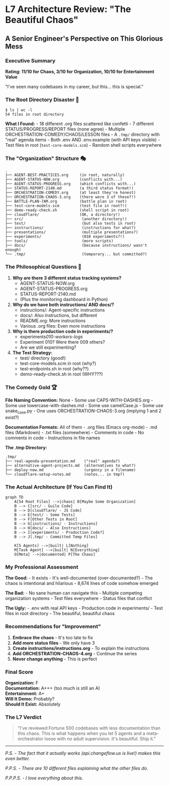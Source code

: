 * L7 Architecture Review: "The Beautiful Chaos"
:PROPERTIES:
:CUSTOM_ID: l7-architecture-review-the-beautiful-chaos
:END:
** A Senior Engineer's Perspective on This Glorious Mess
:PROPERTIES:
:CUSTOM_ID: a-senior-engineers-perspective-on-this-glorious-mess
:END:
*** Executive Summary
:PROPERTIES:
:CUSTOM_ID: executive-summary
:END:
*Rating: 11/10 for Chaos, 3/10 for Organization, 10/10 for Entertainment
Value*

"I've seen many codebases in my career, but this... this is special."

*** The Root Directory Disaster 🎪
:PROPERTIES:
:CUSTOM_ID: the-root-directory-disaster
:END:
#+begin_example
$ ls | wc -l
54 files in root directory
#+end_example

*What I Found:* - 18 different .org files scattered like confetti - 7
different STATUS/PROGRESS/REPORT files (none agree) - Multiple
ORCHESTRATION-COMEDY/CHAOS/LESSON files - A =.tmp/= directory with
"real" agenda items - Both .env AND .env.example (with API keys
visible) - Test files in root (=test-core-models.scm=) - Random shell
scripts everywhere

*** The "Organization" Structure 🎭
:PROPERTIES:
:CUSTOM_ID: the-organization-structure
:END:
#+begin_example
.
├── AGENT-BEST-PRACTICES.org     (in root, naturally)
├── AGENT-STATUS-NOW.org         (conflicts with...)
├── AGENT-STATUS-PROGRESS.org    (which conflicts with...)
├── STATUS-REPORT-2140.md        (a third status format!)
├── ORCHESTRATION-COMEDY.org     (at least they're honest)
├── ORCHESTRATION-CHAOS-3.org    (there were 3 of these?!)
├── BATTLE-PLAN-7AM.org          (battle plan in root)
├── test-core-models.scm         (test file in root?!)
├── demo-ready-check.sh          (shell script in root)
├── cloudflare/                  (OK, a directory!)
├── src/                          (another directory!)
├── test/                         (but also tests in root)
├── instructions/                 (instructions for what?)
├── presentations/                (multiple presentations?)
├── experiments/                  (010 experiments?!)
├── tools/                        (more scripts)
├── docs/                         (because instructions/ wasn't enough)
└── .tmp/                         (temporary... but committed?)
#+end_example

*** The Philosophical Questions 🤔
:PROPERTIES:
:CUSTOM_ID: the-philosophical-questions
:END:
1. *Why are there 3 different status tracking systems?*
   - AGENT-STATUS-NOW.org
   - AGENT-STATUS-PROGRESS.org\\
   - STATUS-REPORT-2140.md
   - (Plus the monitoring dashboard in Python)
2. *Why do we have both instructions/ AND docs/?*
   - instructions/: Agent-specific instructions
   - docs/: Also instructions, but different
   - README.org: More instructions
   - Various .org files: Even more instructions
3. *Why is there production code in experiments/?*
   - experiments/010-workers-logs/
   - Experiment 010? Were there 009 others?
   - Are we still experimenting?
4. *The Test Strategy:*
   - test/ directory (good!)
   - test-core-models.scm in root (why?)
   - test-endpoints.sh in root (why??)
   - demo-ready-check.sh in root (WHY???)

*** The Comedy Gold 🏆
:PROPERTIES:
:CUSTOM_ID: the-comedy-gold
:END:
*File Naming Convention:* None - Some use CAPS-WITH-DASHES.org - Some
use lowercase-with-dashes.md - Some use camelCase.js - Some use
snake_case.py - One uses ORCHESTRATION-CHAOS-3.org (implying 1 and 2
exist?)

*Documentation Formats:* All of them - .org files (Emacs org-mode) - .md
files (Markdown) - .txt files (somewhere) - Comments in code - No
comments in code - Instructions in file names

*The .tmp Directory:*

#+begin_example
.tmp/
├── real-agenda-presentation.md    ("real" agenda?)
├── alternative-agent-projects.md  (alternatives to what?)
├── deploy-now.md                  (urgency in a filename)
└── cloudflare-setup-notes.md      (notes... in tmp?)
#+end_example

*** The Actual Architecture (If You Can Find It)
:PROPERTIES:
:CUSTOM_ID: the-actual-architecture-if-you-can-find-it
:END:
#+begin_src mermaid
graph TD
    A[54 Root Files] -->|chaos| B[Maybe Some Organization]
    B --> C[src/ - Guile Code]
    B --> D[cloudflare/ - JS Code]
    B --> E[test/ - Some Tests]
    B --> F[Other Tests in Root]
    B --> G[instructions/ - Instructions]
    B --> H[docs/ - Also Instructions]
    B --> I[experiments/ - Production Code?]
    B --> J[.tmp/ - Committed Temp Files]
    
    K[5 Agents] -->|built| L[Nothing]
    M[Task Agent] -->|built| N[Everything]
    O[Meta] -->|documented| P[The Chaos]
#+end_src

*** My Professional Assessment
:PROPERTIES:
:CUSTOM_ID: my-professional-assessment
:END:
*The Good:* - It exists - It's well-documented (over-documented?) - The
chaos is intentional and hilarious - 8,674 lines of code somehow emerged

*The Bad:* - No sane human can navigate this - Multiple competing
organization systems - Test files everywhere - Status files that
conflict

*The Ugly:* - .env with real API keys - Production code in
experiments/ - Test files in root directory - The beautiful, beautiful
chaos

*** Recommendations for "Improvement"
:PROPERTIES:
:CUSTOM_ID: recommendations-for-improvement
:END:
1. *Embrace the chaos* - It's too late to fix
2. *Add more status files* - We only have 3
3. *Create instructions/instructions.org* - To explain the instructions
4. *Add ORCHESTRATION-CHAOS-4.org* - Continue the series
5. *Never change anything* - This is perfect

*** Final Score
:PROPERTIES:
:CUSTOM_ID: final-score
:END:
*Organization:* F\\
*Documentation:* A+++ (too much is still an A)\\
*Entertainment:* A+\\
*Will It Demo:* Probably?\\
*Should It Exist:* Absolutely

*** The L7 Verdict
:PROPERTIES:
:CUSTOM_ID: the-l7-verdict
:END:

#+begin_quote
"I've reviewed Fortune 500 codebases with less documentation than this
chaos. This is what happens when you let 5 agents and a
meta-orchestrator loose with no adult supervision. It's beautiful. Ship
it."
#+end_quote

--------------

/P.S. - The fact that it actually works (api.changeflow.us is live!)
makes this even better./

/P.P.S. - There are 10 different files explaining what the other files
do./

/P.P.P.S. - I love everything about this./
